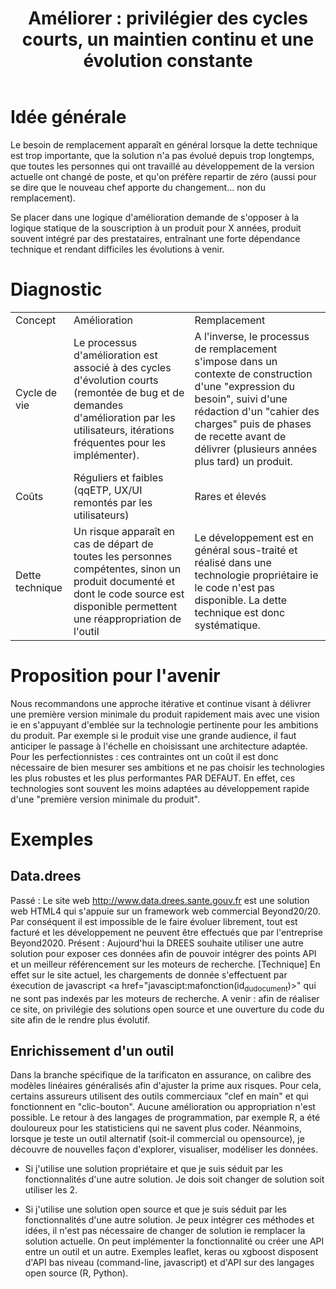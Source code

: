 #+title: Améliorer : privilégier des cycles courts, un maintien continu et une évolution constante

* Idée générale

Le besoin de remplacement apparaît en général lorsque la dette
technique est trop importante, que la solution n'a pas évolué depuis
trop longtemps, que toutes les personnes qui ont travaillé au
développement de la version actuelle ont changé de poste, et qu'on
préfère repartir de zéro (aussi pour se dire que le nouveau chef
apporte du changement... non du remplacement).

Se placer dans une logique d'amélioration demande de s'opposer à la
logique statique de la souscription à un produit pour X années,
produit souvent intégré par des prestataires, entraînant une forte
dépendance technique et rendant difficiles les évolutions à venir.

* Diagnostic

| Concept         | Amélioration                                                                                                                                                                              | Remplacement                                                                                                                                                                                                                                           |
| Cycle de vie    | Le processus d'amélioration est associé à des cycles d'évolution courts (remontée de bug et de demandes d'amélioration par les utilisateurs, itérations fréquentes pour les implémenter). | A l'inverse, le processus de remplacement s'impose dans un contexte de construction d'une "expression du besoin", suivi d'une rédaction d'un "cahier des charges" puis de phases de recette avant de délivrer (plusieurs années plus tard) un produit. |
| Coûts           | Réguliers et faibles (qqETP, UX/UI remontés par les utilisateurs)                                                                                                                         | Rares et élevés                                                                                                                                                                                                                                        |
| Dette technique | Un risque apparaît en cas de départ de toutes les personnes compétentes, sinon un produit documenté et dont le code source est disponible permettent une réappropriation de l'outil       | Le développement est en général sous-traité et réalisé dans une technologie propriétaire ie le code n'est pas disponible. La dette technique est donc systématique.                                                                                    |

* Proposition pour l'avenir

Nous recommandons une approche itérative et continue visant à délivrer
une première version minimale du produit rapidement mais avec une
vision ie en s'appuyant d'emblée sur la technologie pertinente pour
les ambitions du produit. Par exemple si le produit vise une grande
audience, il faut anticiper le passage à l'échelle en choisissant une
architecture adaptée. Pour les perfectionnistes : ces contraintes ont
un coût il est donc nécessaire de bien mesurer ses ambitions et ne pas
choisir les technologies les plus robustes et les plus performantes
PAR DEFAUT. En effet, ces technologies sont souvent les moins adaptées
au développement rapide d'une "première version minimale du produit".

* Exemples

** Data.drees

Passé : Le site web http://www.data.drees.sante.gouv.fr est une
solution web HTML4 qui s'appuie sur un framework web commercial
Beyond20/20. Par conséquent il est impossible de le faire évoluer
librement, tout est facturé et les développement ne peuvent être
effectués que par l'entreprise Beyond2020.  Présent : Aujourd'hui la
DREES souhaite utiliser une autre solution pour exposer ces données
afin de pouvoir intégrer des points API et un meilleur référencement
sur les moteurs de recherche. [Technique] En effet sur le site actuel,
les chargements de donnée s'effectuent par éxecution de javascript <a
href="javascipt:mafonction(id_du_document)>" qui ne sont pas indexés
par les moteurs de recherche.  A venir : afin de réaliser ce site, on
privilégie des solutions open source et une ouverture du code du site
afin de le rendre plus évolutif.

** Enrichissement d'un outil

Dans la branche spécifique de la tarificaton en assurance, on calibre
des modèles linéaires généralisés afin d'ajuster la prime aux
risques. Pour cela, certains assureurs utilisent des outils
commerciaux "clef en main" et qui fonctionnent en
"clic-bouton". Aucune amélioration ou appropriation n'est possible. Le
retour à des langages de programmation, par exemple R, a été
douloureux pour les statisticiens qui ne savent plus coder. Néanmoins,
lorsque je teste un outil alternatif (soit-il commercial ou
opensource), je découvre de nouvelles façon d'explorer, visualiser,
modéliser les données.

- Si j'utilise une solution propriétaire et que je suis séduit par les
  fonctionnalités d'une autre solution. Je dois soit changer de
  solution soit utiliser les 2.

- Si j'utilise une solution open source et que je suis séduit par les
  fonctionnalités d'une autre solution. Je peux intégrer ces méthodes
  et idées, il n'est pas nécessaire de changer de solution ie
  remplacer la solution actuelle. On peut implémenter la
  fonctionnalité ou créer une API entre un outil et un autre. Exemples
  leaflet, keras ou xgboost disposent d'API bas niveau (command-line,
  javascript) et d'API sur des langages open source (R, Python).

